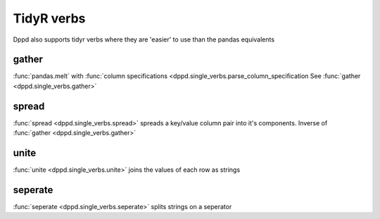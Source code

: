 TidyR verbs
=============


Dppd also supports tidyr verbs where they are 
'easier' to use than the pandas equivalents



gather
------
:func:`pandas.melt` with :func:`column specifications <dppd.single_verbs.parse_column_specification
See :func:`gather <dppd.single_verbs.gather>`


spread
------
:func:`spread <dppd.single_verbs.spread>` spreads a key/value column pair into it's components.
Inverse of :func:`gather <dppd.single_verbs.gather>`



unite
------
:func:`unite <dppd.single_verbs.unite>` joins the values of each row as strings


seperate
---------
:func:`seperate <dppd.single_verbs.seperate>` splits strings on a seperator


